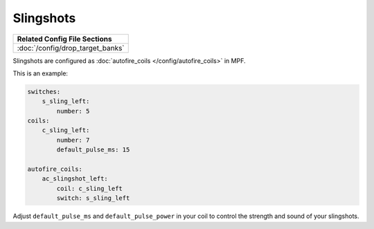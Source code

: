 Slingshots
==========

+------------------------------------------------------------------------------+
| Related Config File Sections                                                 |
+==============================================================================+
| :doc:`/config/drop_target_banks`                                             |
+------------------------------------------------------------------------------+

Slingshots are configured as :doc:`autofire_coils </config/autofire_coils>` in MPF.

This is an example:

.. code-block:: mpf-config

   switches:
       s_sling_left:
           number: 5
   coils:
       c_sling_left:
           number: 7
           default_pulse_ms: 15

   autofire_coils:
       ac_slingshot_left:
           coil: c_sling_left
           switch: s_sling_left

Adjust ``default_pulse_ms`` and ``default_pulse_power`` in your coil
to control the strength and sound of your slingshots.
